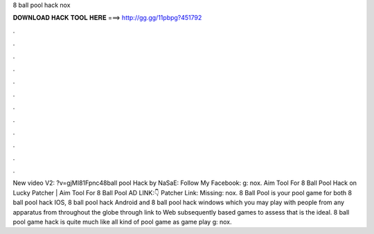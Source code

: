 8 ball pool hack nox

𝐃𝐎𝐖𝐍𝐋𝐎𝐀𝐃 𝐇𝐀𝐂𝐊 𝐓𝐎𝐎𝐋 𝐇𝐄𝐑𝐄 ===> http://gg.gg/11pbpg?451792

.

.

.

.

.

.

.

.

.

.

.

.

New video V2: ?v=gjMI81Fpnc48ball pool Hack by NaSaE:  Follow My Facebook: g: nox. Aim Tool For 8 Ball Pool Hack on Lucky Patcher | Aim Tool For 8 Ball Pool AD LINK:👇  Patcher Link: Missing: nox. 8 Ball Pool is your pool game for both 8 ball pool hack IOS, 8 ball pool hack Android and 8 ball pool hack windows which you may play with people from any apparatus from throughout the globe through link to Web subsequently based games to assess that is the ideal. 8 ball pool game hack is quite much like all kind of pool game as game play g: nox.